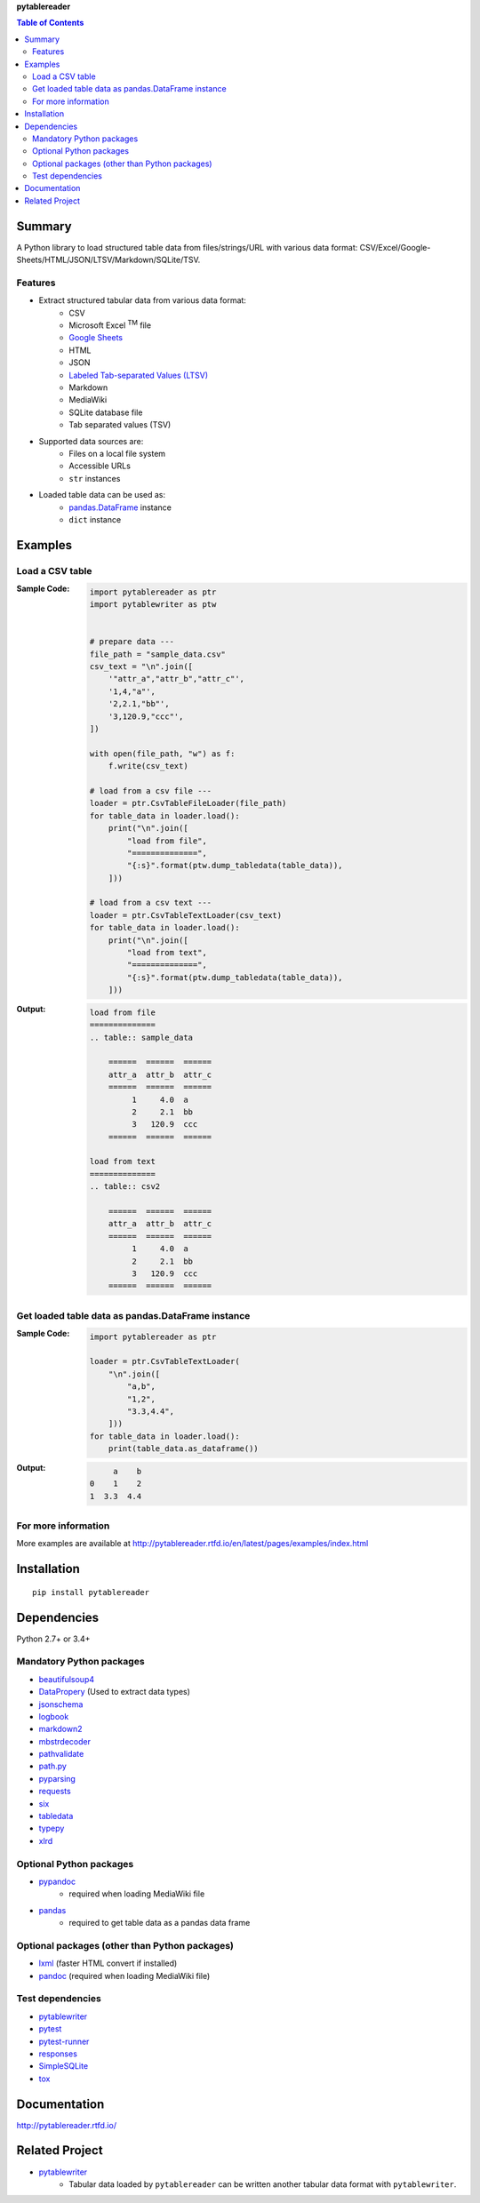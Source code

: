**pytablereader**

.. contents:: Table of Contents
   :depth: 2

Summary
=========
A Python library to load structured table data from files/strings/URL with various data format: CSV/Excel/Google-Sheets/HTML/JSON/LTSV/Markdown/SQLite/TSV.

.. image:: https://badge.fury.io/py/pytablereader.svg
    :target: https://badge.fury.io/py/pytablereader

.. image:: https://img.shields.io/travis/thombashi/pytablereader/master.svg?label=Linux
    :target: https://travis-ci.org/thombashi/pytablereader
    :alt: Linux CI test status

.. image:: https://img.shields.io/appveyor/ci/thombashi/pytablereader/master.svg?label=Windows
    :target: https://ci.appveyor.com/project/thombashi/pytablereader/branch/master
    :alt: Windows CI test status

.. image:: https://coveralls.io/repos/github/thombashi/pytablereader/badge.svg?branch=master
    :target: https://coveralls.io/github/thombashi/pytablereader?branch=master

.. image:: https://img.shields.io/github/stars/thombashi/pytablereader.svg?style=social&label=Star
   :target: https://github.com/thombashi/pytablereader

Features
--------
- Extract structured tabular data from various data format:
    - CSV
    - Microsoft Excel :superscript:`TM` file
    - `Google Sheets <https://www.google.com/intl/en_us/sheets/about/>`_
    - HTML
    - JSON
    - `Labeled Tab-separated Values (LTSV) <http://ltsv.org/>`__
    - Markdown
    - MediaWiki
    - SQLite database file
    - Tab separated values (TSV)
- Supported data sources are:
    - Files on a local file system
    - Accessible URLs
    - ``str`` instances
- Loaded table data can be used as:
    - `pandas.DataFrame <http://pandas.pydata.org/pandas-docs/stable/generated/pandas.DataFrame.html>`__ instance
    - ``dict`` instance

Examples
==========
Load a CSV table
------------------
:Sample Code:
    .. code-block:: python

        import pytablereader as ptr
        import pytablewriter as ptw


        # prepare data ---
        file_path = "sample_data.csv"
        csv_text = "\n".join([
            '"attr_a","attr_b","attr_c"',
            '1,4,"a"',
            '2,2.1,"bb"',
            '3,120.9,"ccc"',
        ])

        with open(file_path, "w") as f:
            f.write(csv_text)

        # load from a csv file ---
        loader = ptr.CsvTableFileLoader(file_path)
        for table_data in loader.load():
            print("\n".join([
                "load from file",
                "==============",
                "{:s}".format(ptw.dump_tabledata(table_data)),
            ]))

        # load from a csv text ---
        loader = ptr.CsvTableTextLoader(csv_text)
        for table_data in loader.load():
            print("\n".join([
                "load from text",
                "==============",
                "{:s}".format(ptw.dump_tabledata(table_data)),
            ]))


:Output:
    .. code-block::

        load from file
        ==============
        .. table:: sample_data

            ======  ======  ======
            attr_a  attr_b  attr_c
            ======  ======  ======
                 1     4.0  a
                 2     2.1  bb
                 3   120.9  ccc
            ======  ======  ======

        load from text
        ==============
        .. table:: csv2

            ======  ======  ======
            attr_a  attr_b  attr_c
            ======  ======  ======
                 1     4.0  a
                 2     2.1  bb
                 3   120.9  ccc
            ======  ======  ======

Get loaded table data as pandas.DataFrame instance
----------------------------------------------------

:Sample Code:
    .. code-block:: python

        import pytablereader as ptr

        loader = ptr.CsvTableTextLoader(
            "\n".join([
                "a,b",
                "1,2",
                "3.3,4.4",
            ]))
        for table_data in loader.load():
            print(table_data.as_dataframe())

:Output:
    .. code-block::

             a    b
        0    1    2
        1  3.3  4.4

For more information
----------------------
More examples are available at 
http://pytablereader.rtfd.io/en/latest/pages/examples/index.html

Installation
============

::

    pip install pytablereader


Dependencies
============
Python 2.7+ or 3.4+

Mandatory Python packages
----------------------------------
- `beautifulsoup4 <https://www.crummy.com/software/BeautifulSoup/>`__
- `DataPropery <https://github.com/thombashi/DataProperty>`__ (Used to extract data types)
- `jsonschema <https://github.com/Julian/jsonschema>`__
- `logbook <http://logbook.readthedocs.io/en/stable/>`__
- `markdown2 <https://github.com/trentm/python-markdown2>`__
- `mbstrdecoder <https://github.com/thombashi/mbstrdecoder>`__
- `pathvalidate <https://github.com/thombashi/pathvalidate>`__
- `path.py <https://github.com/jaraco/path.py>`__
- `pyparsing <https://pyparsing.wikispaces.com/>`__
- `requests <http://python-requests.org/>`__
- `six <https://pypi.python.org/pypi/six/>`__
- `tabledata <https://github.com/thombashi/tabledata>`__
- `typepy <https://github.com/thombashi/typepy>`__
- `xlrd <https://github.com/python-excel/xlrd>`__

Optional Python packages
------------------------------------------------
- `pypandoc <https://github.com/bebraw/pypandoc>`__
    - required when loading MediaWiki file
- `pandas <http://pandas.pydata.org/>`__
    - required to get table data as a pandas data frame

Optional packages (other than Python packages)
------------------------------------------------
- `lxml <http://lxml.de/installation.html>`__ (faster HTML convert if installed)
- `pandoc <http://pandoc.org/>`__ (required when loading MediaWiki file)

Test dependencies
-----------------
- `pytablewriter <https://github.com/thombashi/pytablewriter>`__
- `pytest <http://pytest.org/latest/>`__
- `pytest-runner <https://pypi.python.org/pypi/pytest-runner>`__
- `responses <https://github.com/getsentry/responses>`__
- `SimpleSQLite <https://github.com/thombashi/SimpleSQLite>`__
- `tox <https://testrun.org/tox/latest/>`__

Documentation
===============
http://pytablereader.rtfd.io/

Related Project
=================
- `pytablewriter <https://github.com/thombashi/pytablewriter>`__
    - Tabular data loaded by ``pytablereader`` can be written another tabular data format with ``pytablewriter``.

